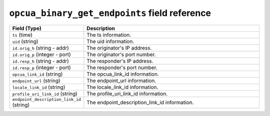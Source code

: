 ``opcua_binary_get_endpoints`` field reference
----------------------------------------------

.. list-table::
   :header-rows: 1
   :class: longtable
   :widths: 1 3

   * - Field (Type)
     - Description

   * - ``ts`` (time)
     - The ts information.

   * - ``uid`` (string)
     - The uid information.

   * - ``id.orig_h`` (string - addr)
     - The originator's IP address.

   * - ``id.orig_p`` (integer - port)
     - The originator's port number.

   * - ``id.resp_h`` (string - addr)
     - The responder's IP address.

   * - ``id.resp_p`` (integer - port)
     - The responder's port number.

   * - ``opcua_link_id`` (string)
     - The opcua_link_id information.

   * - ``endpoint_url`` (string)
     - The endpoint_url information.

   * - ``locale_link_id`` (string)
     - The locale_link_id information.

   * - ``profile_uri_link_id`` (string)
     - The profile_uri_link_id information.

   * - ``endpoint_description_link_id`` (string)
     - The endpoint_description_link_id information.
